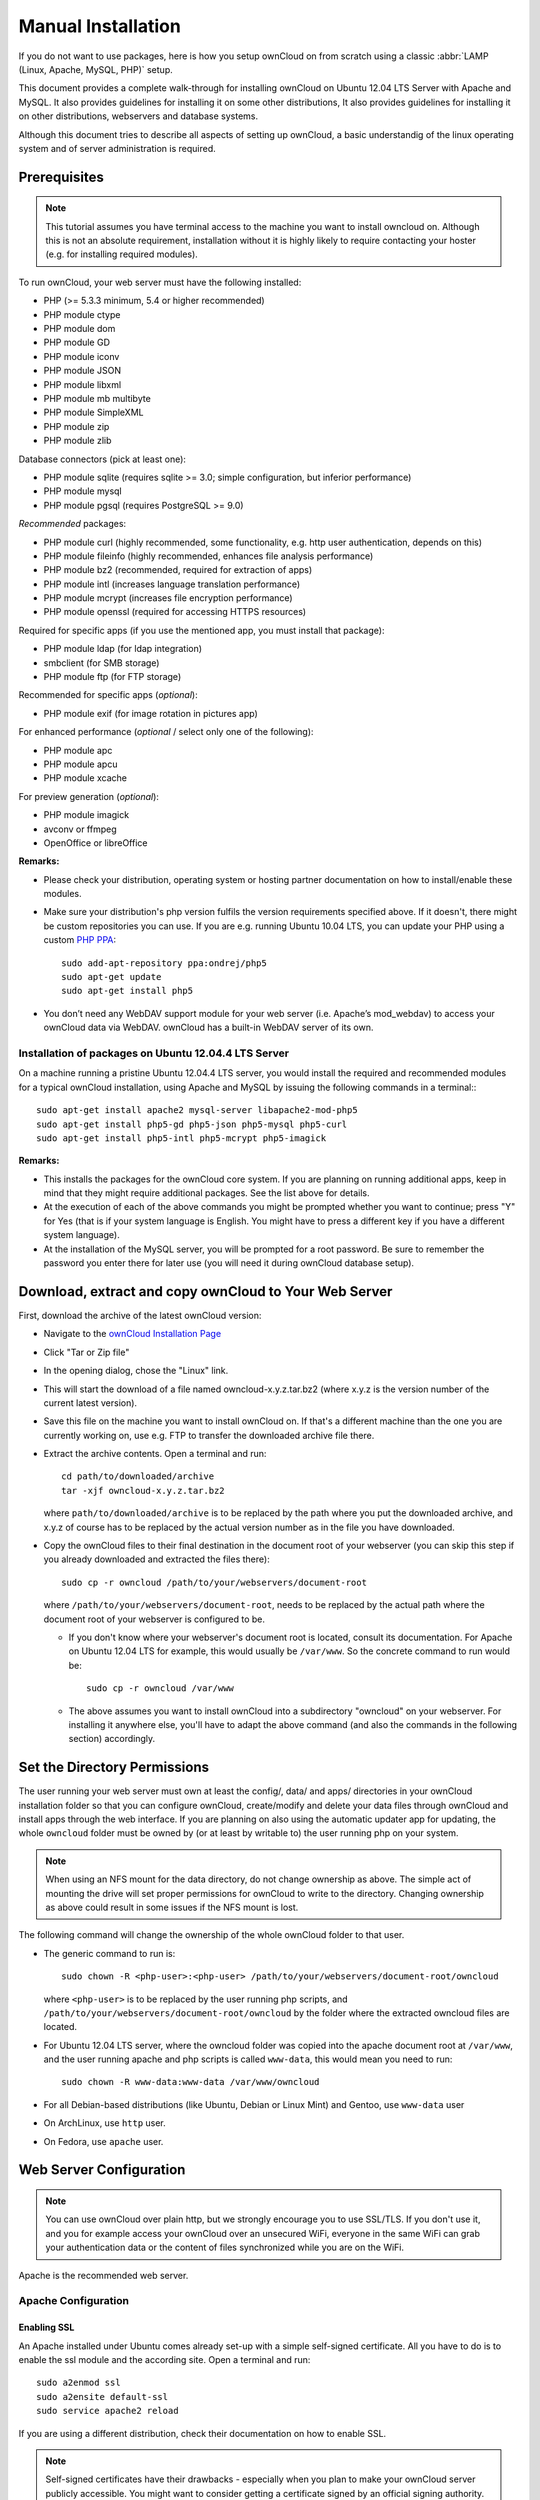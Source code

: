 Manual Installation
-------------------

If you do not want to use packages, here is how you setup ownCloud on
from scratch using a classic :abbr:`LAMP (Linux, Apache, MySQL, PHP)` setup.

This document provides a complete walk-through for installing ownCloud 
on Ubuntu 12.04 LTS Server with Apache and MySQL.
It also provides guidelines for installing it on some other distributions,
It also provides guidelines for installing it on other distributions,
webservers and database systems.

Although this document tries to describe all aspects of setting up ownCloud,
a basic understandig of the linux operating system and of server administration
is required.

Prerequisites
~~~~~~~~~~~~~

.. note:: This tutorial assumes you have terminal access to the machine you want
          to install owncloud on. Although this is not an absolute requirement,
          installation without it is highly likely to require contacting your
          hoster (e.g. for installing required modules).

To run ownCloud, your web server must have the following installed:

* PHP (>= 5.3.3 minimum, 5.4 or higher recommended)
* PHP module ctype
* PHP module dom
* PHP module GD
* PHP module iconv
* PHP module JSON
* PHP module libxml
* PHP module mb multibyte
* PHP module SimpleXML
* PHP module zip
* PHP module zlib

Database connectors (pick at least one):

* PHP module sqlite (requires sqlite >= 3.0; simple configuration, but inferior performance)
* PHP module mysql
* PHP module pgsql (requires PostgreSQL >= 9.0)

*Recommended* packages:

* PHP module curl (highly recommended, some functionality, e.g. http user
  authentication, depends on this)
* PHP module fileinfo (highly recommended, enhances file analysis performance)
* PHP module bz2 (recommended, required for extraction of apps)
* PHP module intl (increases language translation performance)
* PHP module mcrypt (increases file encryption performance)
* PHP module openssl (required for accessing HTTPS resources)

Required for specific apps (if you use the mentioned app, you must install that
package):

* PHP module ldap (for ldap integration)
* smbclient (for SMB storage)
* PHP module ftp (for FTP storage)

Recommended for specific apps (*optional*):

* PHP module exif (for image rotation in pictures app)

For enhanced performance (*optional* / select only one of the following):

* PHP module apc
* PHP module apcu
* PHP module xcache

For preview generation (*optional*):

* PHP module imagick
* avconv or ffmpeg
* OpenOffice or libreOffice

**Remarks:**

* Please check your distribution, operating system or hosting partner documentation
  on how to install/enable these modules.

* Make sure your distribution's php version fulfils the version requirements
  specified above. If it doesn't, there might be custom repositories you can
  use. If you are e.g. running Ubuntu 10.04 LTS, you can update your PHP using
  a custom `PHP PPA`_: ::

	sudo add-apt-repository ppa:ondrej/php5
	sudo apt-get update
	sudo apt-get install php5

* You don’t need any WebDAV support module for your web server (i.e. Apache’s
  mod_webdav) to access your ownCloud data via WebDAV. ownCloud has a built-in
  WebDAV server of its own.
  
Installation of packages on Ubuntu 12.04.4 LTS Server
*****************************************************

On a machine running a pristine Ubuntu 12.04.4 LTS server, you would install the
required and recommended modules for a typical ownCloud installation, using
Apache and MySQL by issuing the following commands in a terminal:::

	sudo apt-get install apache2 mysql-server libapache2-mod-php5
	sudo apt-get install php5-gd php5-json php5-mysql php5-curl
	sudo apt-get install php5-intl php5-mcrypt php5-imagick

**Remarks:**

* This installs the packages for the ownCloud core system. If you are planning on
  running additional apps, keep in mind that they might require additional packages.
  See the list above for details.

* At the execution of each of the above commands you might be prompted whether you
  want to continue; press "Y" for Yes (that is if your system language is English.
  You might have to press a different key if you have a different system language).

* At the installation of the MySQL server, you will be prompted for a root password.
  Be sure to remember the password you enter there for later use (you will need it
  during ownCloud database setup).

Download, extract and copy ownCloud to Your Web Server
~~~~~~~~~~~~~~~~~~~~~~~~~~~~~~~~~~~~~~~~~~~~~~~~~~~~~~

First, download the archive of the latest ownCloud version:

* Navigate to the `ownCloud Installation Page`_
* Click "Tar or Zip file"
* In the opening dialog, chose the "Linux" link.
* This will start the download of a file named owncloud-x.y.z.tar.bz2 (where
  x.y.z is the version number of the current latest version).
* Save this file on the machine you want to install ownCloud on.
  If that's a different machine than the one you are currently working on, use
  e.g. FTP to transfer the downloaded archive file there.
* Extract the archive contents. Open a terminal and run::

	cd path/to/downloaded/archive
	tar -xjf owncloud-x.y.z.tar.bz2

  where ``path/to/downloaded/archive`` is to be replaced by the path where you
  put the downloaded archive, and x.y.z of course has to be replaced by the actual
  version number as in the file you have downloaded.
  
* Copy the ownCloud files to their final destination in the document root of your
  webserver (you can skip this step if you already downloaded and extracted the
  files there)::

	sudo cp -r owncloud /path/to/your/webservers/document-root

  where ``/path/to/your/webservers/document-root``, needs to be replaced by the
  actual path where the document root of your webserver is configured to be.

  * If you don't know where your webserver's document root is located, consult
    its documentation. For Apache on Ubuntu 12.04 LTS for example, this would
    usually be ``/var/www``. So the concrete command to run would be::

	sudo cp -r owncloud /var/www

  * The above assumes you want to install ownCloud into a subdirectory "owncloud"
    on your webserver. For installing it anywhere else, you'll have to adapt the
    above command (and also the commands in the following section) accordingly.

Set the Directory Permissions
~~~~~~~~~~~~~~~~~~~~~~~~~~~~~

The user running your web server must own at least the config/, data/ and apps/ 
directories in your ownCloud installation folder so that you can configure ownCloud,
create/modify and delete your data files through ownCloud and install apps through
the web interface. If you are planning on also using the automatic updater app for
updating, the whole ``owncloud`` folder must be owned by (or at least by writable to)
the user running php on your system.

.. note:: When using an NFS mount for the data directory, do not change ownership as above.
          The simple act of mounting the drive will set proper permissions for ownCloud to
          write to the directory. Changing ownership as above could result in some issues
          if the NFS mount is lost.

The following command will change the ownership of the whole ownCloud folder to
that user.

* The generic command to run is::

	sudo chown -R <php-user>:<php-user> /path/to/your/webservers/document-root/owncloud

  where ``<php-user>`` is to be replaced by the user running php scripts, and
  ``/path/to/your/webservers/document-root/owncloud`` by the folder where the
  extracted owncloud files are located.

* For Ubuntu 12.04 LTS server, where the owncloud folder was copied into the
  apache document root at ``/var/www``, and the user running apache and php
  scripts is called ``www-data``, this would mean you need to run::

	sudo chown -R www-data:www-data /var/www/owncloud

* For all Debian-based distributions (like Ubuntu, Debian or Linux Mint) and Gentoo,
  use ``www-data`` user
* On ArchLinux, use ``http`` user.
* On Fedora, use ``apache`` user.

Web Server Configuration
~~~~~~~~~~~~~~~~~~~~~~~~

.. note:: You can use ownCloud over plain http, but we strongly encourage you to
          use SSL/TLS. If you don't use it, and you for example access your
          ownCloud over an unsecured WiFi, everyone in the same WiFi can grab
          your authentication data or the content of files synchronized while you
          are on the WiFi.

Apache is the recommended web server.

Apache Configuration
********************

Enabling SSL
............

An Apache installed under Ubuntu comes already set-up with a simple
self-signed certificate. All you have to do is to enable the ssl module and
the according site. Open a terminal and run::

	sudo a2enmod ssl
	sudo a2ensite default-ssl
	sudo service apache2 reload

If you are using a different distribution, check their documentation on how to
enable SSL.

.. note:: Self-signed certificates have their drawbacks - especially when you
          plan to make your ownCloud server publicly accessible. You might want
          to consider getting a certificate signed by an official signing
          authority. SSLShopper for examlpe has an article on your
          `options for free SSL certificates`_.

Configuring ownCloud
....................

Since there was a change in the way versions 2.2 and 2.4 are configured,
you'll have to find out which Apache version you are using.

Usually you can do this by running one of the following commands::

	sudo apachectl -v
	apache2 -v

Example output: ::

	Server version: Apache/2.2.22 (Ubuntu)
	Server built:   Jul 12 2013 13:37:10

This indicates an Apache of the 2.2 version branch (as e.g. you will find on
Ubuntu 12.04 LTS).

Example config for Apache 2.2:

.. code-block:: xml

    <Directory /path/to/your/owncloud/install>
        Options Indexes FollowSymLinks MultiViews
        AllowOverride All
        Order allow,deny
        allow from all
    </Directory>

Example config for Apache 2.4:

.. code-block:: xml

    <Directory /path/to/your/owncloud/install>
        Options Indexes FollowSymLinks MultiViews
        AllowOverride All
        Require all granted
    </Directory>

* This config entry needs to go into the configuration file of the "site" you want
  to use.
* On a Ubuntu system, this typically is the "default-ssl" site (to be found at
  ``/etc/apache2/sites-available/default-ssl``).
* Edit the site file with your favorite editor (note that you'll need root
  permissions to modify that file). For Ubuntu 12.04 LTS, you could for example run
  the following command in a Terminal::

	sudo nano /etc/apache2/sites-available/default-ssl

* Add the entry shown above immediately before the line containing::

	</VirtualHost>

  (this should be one of the last lines in the file).

* A minimal site configuration on Ubuntu 12.04 might look like this:
.. code-block:: xml

	<IfModule mod_ssl.c>
	<VirtualHost _default_:443>
		ServerName YourServerName
		ServerAdmin webmaster@localhost
		DocumentRoot /var/www
		<Directory />
			Options FollowSymLinks
			AllowOverride None
		</Directory>
		<Directory /var/www/>
			Options Indexes FollowSymLinks MultiViews
			AllowOverride None
			Order allow,deny
			allow from all
		</Directory>
		ErrorLog ${APACHE_LOG_DIR}/error.log
		LogLevel warn
		CustomLog ${APACHE_LOG_DIR}/ssl_access.log combined
		SSLEngine on
		SSLCertificateFile    /etc/ssl/certs/ssl-cert-snakeoil.pem
		SSLCertificateKeyFile /etc/ssl/private/ssl-cert-snakeoil.key
		<FilesMatch "\.(cgi|shtml|phtml|php)$">
			SSLOptions +StdEnvVars
		</FilesMatch>
		<Directory /usr/lib/cgi-bin>
			SSLOptions +StdEnvVars
		</Directory>
		BrowserMatch "MSIE [2-6]" \
			nokeepalive ssl-unclean-shutdown \
			downgrade-1.0 force-response-1.0
		BrowserMatch "MSIE [17-9]" ssl-unclean-shutdown
		<Directory /var/www/owncloud>
			Options Indexes FollowSymLinks MultiViews
			AllowOverride All
			Order allow,deny
			Allow from all
			# add any possibly required additional directives here
			# e.g. the Satisfy directive (see below for details):
			Satisfy Any
		</Directory>
	</VirtualHost>
	</IfModule>

* For ownCloud to work correctly, we need the module mod_rewrite. Enable it by running::

	sudo a2enmod rewrite

* In distributions that do not come with ``a2enmod``, the module needs to be
  enabled manually by editing the Apache config files, usually :file:`/etc/httpd/httpd.conf`.
  consult the Apache documentation or your distributions documentation.

* In order for the maximum upload size to be configurable, the .htaccess file in the
  ownCloud folder needs to be made writable by the server (this should already be done,
  see section `Set the Directory Permissions`_).

* You should make sure that any built-in WebDAV module of your web server is disabled
  (at least for the ownCloud directory), as it will interfere with ownCloud's
  built-in WebDAV support.

  If you need the WebDAV support in the rest of your configuration, you can turn it off
  specifically for the ownCloud entry by adding the following line in the
  configuration of your ownCloud. In above "<Directory ..." code, add the following line
  directly after the ``allow from all`` / ``Require all granted`` line): ::

	Dav Off

* Furthermore, you need to disable any server-configured authentication for ownCloud, as
  it's internally using Basic authentication for its \*DAV services.
  If you have turned on authentication on a parent folder (via e.g. an ``AuthType Basic``
  directive), you can turn off the authentication specifically for the ownCloud entry;
  to do so, in above "<Directory ..." code, add the following line directly after the
  ``allow from all`` / ``Require all granted`` line): ::

	Satisfy Any

* When using ssl, take special note on the ServerName. You should specify one in the
  server configuration, as well as in the CommonName field of the certificate. If you want
  your ownCloud to be reachable via the internet, then set both these to the domain you
  want to reach your ownCloud under.

.. note:: By default, the certificates' CommonName will get set to the host
          name at the time when the ssl-cert package was installed.

* Then restart Apache.

  * For Ubuntu systems (or distributions using upstartd), run::

	sudo service apache2 restart

  * For systemd systems (Fedora, ArchLinux, OpenSUSE), run::

	systemctl restart httpd.service

Nginx Configuration
*******************

- You need to insert the following code into **your nginx config file.**
- Adjust **server_name**, **root**, **ssl_certificate** and **ssl_certificate_key** to suit your needs.
- Make sure your SSL certificates are readable by the server (see the
   `Nginx HTTP SSL Module documentation`_).

.. code-block:: python

    upstream php-handler {
            server 127.0.0.1:9000; 
            #server unix:/var/run/php5-fpm.sock;
    }

    server {
            listen 80;
            server_name cloud.example.com;
            return 301 https://$server_name$request_uri;  # enforce https
    }

    server {
            listen 443 ssl;
            server_name cloud.example.com;

            ssl_certificate /etc/ssl/nginx/cloud.example.com.crt;
            ssl_certificate_key /etc/ssl/nginx/cloud.example.com.key;

            # Path to the root of your installation
            root /var/www/;

            client_max_body_size 10G; # set max upload size
            fastcgi_buffers 64 4K;

            rewrite ^/caldav(.*)$ /remote.php/caldav$1 redirect;
            rewrite ^/carddav(.*)$ /remote.php/carddav$1 redirect;
            rewrite ^/webdav(.*)$ /remote.php/webdav$1 redirect;

            index index.php;
            error_page 403 /core/templates/403.php;
            error_page 404 /core/templates/404.php;

            location = /robots.txt {
                allow all;
                log_not_found off;
                access_log off;
            }

            location ~ ^/(data|config|\.ht|db_structure\.xml|README) {
                    deny all;
            }

            location / {
                    # The following 2 rules are only needed with webfinger
                    rewrite ^/.well-known/host-meta /public.php?service=host-meta last;
                    rewrite ^/.well-known/host-meta.json /public.php?service=host-meta-json last;

                    rewrite ^/.well-known/carddav /remote.php/carddav/ redirect;
                    rewrite ^/.well-known/caldav /remote.php/caldav/ redirect;

                    rewrite ^(/core/doc/[^\/]+/)$ $1/index.html;

                    try_files $uri $uri/ index.php;
            }

            location ~ ^(.+?\.php)(/.*)?$ {
                    try_files $1 = 404;

                    include fastcgi_params;
                    fastcgi_param SCRIPT_FILENAME $document_root$1;
                    fastcgi_param PATH_INFO $2;
                    fastcgi_param HTTPS on;
                    fastcgi_pass php-handler;
            }

            # Optional: set long EXPIRES header on static assets
            location ~* ^.+\.(jpg|jpeg|gif|bmp|ico|png|css|js|swf)$ {
                    expires 30d;
                    # Optional: Don't log access to assets
                    access_log off;
            }

    }

To enable SSL support:
-  Remove the server block containing the redirect
-  Change **listen 443 ssl** to **listen 80;**
-  Remove **ssl_certificate** and **ssl_certificate_key**.
-  Remove **fastcgi_params HTTPS on;**

.. note:: If you want to effectively increase maximum upload size you will also
          have to modify your **php-fpm configuration** (**usually at
          /etc/php5/fpm/php.ini**) and increase **upload_max_filesize** and
          **post_max_size** values. You’ll need to restart php5-fpm and nginx
	  services in order these changes to be applied.

Lighttpd Configuration
**********************

This assumes that you are familiar with installing PHP application on
lighttpd.

It is important to note that the **.htaccess** files used by ownCloud to protect the **data** folder are ignored by
lighttpd, so you have to secure it by yourself, otherwise your **owncloud.db** database and user data are publicly
readable even if directory listing is off. You need to add two snippets to your lighttpd configuration file:

Disable access to data folder::

    $HTTP["url"] =~ "^/owncloud/data/" {
         url.access-deny = ("")
       }

Disable directory listing::

    $HTTP["url"] =~ "^/owncloud($|/)" {
         dir-listing.activate = "disable"
       }
       
**Note for Lighttpd users on Debian stable (wheezy):**

Recent versions of ownCloud make use of the **HTTP PATCH** feature, which was added to Lighttpd at version 1.4.32 while Debian stable only ships 1.4.31. The patch is simple, however, and easy to integrate if you're willing to build your own package.

Download the patch from http://redmine.lighttpd.net/attachments/download/1370/patch.patch

Make sure you have the build tools you need::

    apt-get build-dep lighttpd
    apt-get install quilt patch devscripts
    
Patch the package source::

    apt-get source lighttpd
    cd lighttpd-1.4.31
    export QUILT_PATCHES=debian/patches # This tells quilt to put the patch in the right spot
    quilt new http-patch.patch
    quilt add src/connections.c src/keyvalue.c src/keyvalue.h # Make quilt watch the files we'll be changing
    patch -p1 -i /patch/to/downloaded/patch.patch
    quilt refresh

Increment the package version with ``dch -i``. This will open the changelog with a new entry. You can save as-is or add info to it. The important bit is that the version is bumped so apt will not try to "upgrade" back to Debian's version.

Then build with ``debuild`` and install the .debs for any Lighttpd packages you already have installed.

Yaws Configuration
******************

This should be in your **yaws_server.conf**. In the configuration file, the
**dir_listings = false** is important and also the redirect from **/data**
to somewhere else, because files will be saved in this directory and it
should not be accessible from the outside. A configuration file would look
like this

.. code-block:: xml

    <server owncloud.myserver.com/>
            port = 80
            listen = 0.0.0.0
            docroot = /var/www/owncloud/src
            allowed_scripts = php
            php_handler = <cgi, /usr/local/bin/php-cgi>
            errormod_404 = yaws_404_to_index_php
            access_log = false
            dir_listings = false
            <redirect>
                    /data == /
            </redirect>
    </server>


The Apache **.htaccess** file that comes with ownCloud is configured to
redirect requests to nonexistent pages. To emulate that behaviour, you
need a custom error handler for yaws. See this `github gist for further instructions`_ on how to create and compile that error handler.

Hiawatha Configuration
**********************

Add **WebDAVapp = yes** to the ownCloud virtual host. Users accessing
WebDAV from MacOS will also need to add **AllowDotFiles = yes**.

Disable access to data folder::

    UrlToolkit {
        ToolkitID = denyData
        Match ^/data DenyAccess
    }

Microsoft Internet Information Server (IIS)
*******************************************

See :doc:`installation_windows` for further instructions.


Follow the Install Wizard
~~~~~~~~~~~~~~~~~~~~~~~~~
* Open your web browser
* Navigate to your ownCloud instance.

  * If you are installing ownCloud on the same machine as you are accessing the
    install wizard from, the url will be https://localhost/owncloud
  * If you are installing ownCloud on a different machine, you'll have to access
    it by its hostname or IP address, e.g. https://example.com/owncloud
  * If you are using a self-signed certificate, you will be presented with a
    security warning about the issuer of the certificate not being trusted which
    you can ignore.

* You will be presented with the setup screen
* Enter username and password for the administrative user account
* Expand Advanced options to choose a data folder and the database system

* If you are not using apache as the web server, please set the data directory
  to a location outside of the document root.

* If following the Ubuntu-Apache-Mysql walk-through:

  * choose mysql as Database backend (you might not be presented with any other
    choice, if only mysql is available anyway).
  * As Database host, enter ``localhost``.
  * As Database user enter ``root``.
  * As Database password, enter the password you entered during installation of
    the mysql server package.
  * As Database name, enter an arbitrary name as you see fit (but beware that
    there are restrictions as to what characters a database name may or may not
    contain, see the `MySQL Schema Object Names documentation`_ for details).
  * ownCloud will use the provided credentials and create its own user with
    permissions only on its own database.

* In general, you have the following choices regarding the database:

  * For basic installs we recommend SQLite as it is easy to setup (ownCloud will do
    it for you). The performance when using sqlite is however inferior to the two
    other options.
  * For larger installs you should use MySQL or PostgreSQL.
  * Note that you will only be able to choose among the php database connectors
    which are actually installed on the system (see package requirements above).
  * Regarding the database name and user account you have two options:

    * You can specify either an admin/root user, and the name of a database
      which does not yet exist. This lets ownCloud create its own database and
      database user account.
    * You can enter a preconfigured user and an existing database.

* Press "Finish Setup"
* ownCloud will set up your cloud according to the given settings
* When its finished, it will log you in as administrative user and present the
  "Welcome to ownCloud" screen.

Note
~~~~
When the initial ownCloud configuration is performed, ownCloud will take the URL used to access it and insert that 
the config.php file under the ‘trusted_domains’ header.  

Users will only be able to log into ownCloud when the addressed URL is as stated in the ‘trusted_domans’  header 
in the config.php file.  

In the event that a load balancer is in place, as long as it sends the correct X-Forwarded-Host header, there will
be no issues.  

It should be noted that the loopback address, 127.0.0.1, is white labeled and therefore users on the ownCloud 
server who access ownCloud with the loopback will successfully login.
In the event that an improper URL is used, the following error will appear:

.. image:: images/untrusted-domain.png

For configuration examples, refer to the config.php document.



.. _PHP PPA: https://launchpad.net/~ondrej/+archive/php5
.. _ownCloud Installation Page: http://owncloud.org/install
.. _options for free SSL certificates: https://www.sslshopper.com/article-free-ssl-certificates-from-a-free-certificate-authority.html
.. _github gist for further instructions: https://gist.github.com/2200407
.. _Nginx HTTP SSL Module documentation: http://wiki.nginx.org/HttpSslModule
.. _MySQL Schema Object Names documentation: http://dev.mysql.com/doc/refman/5.5/en/identifiers.html

